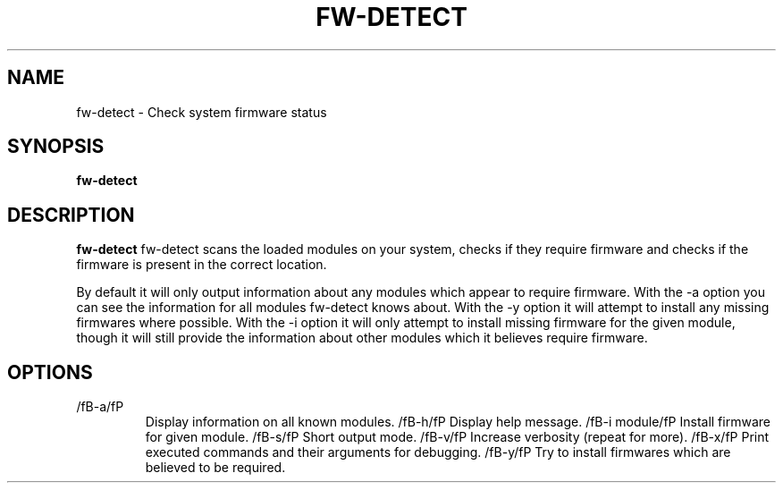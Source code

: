 .TH "FW-DETECT" "1" "2009-10-23" "Linux"
.SH "NAME"
fw-detect \- Check system firmware status
.SH "SYNOPSIS"
.BR fw-detect
.SH "DESCRIPTION"
.LP 
.BR fw-detect
fw-detect scans the loaded modules on your system, checks if they require
firmware and checks if the firmware is present in the correct location.

By default it will only output information about any modules which appear to
require firmware.  With the -a option you can see the information for all
modules fw-detect knows about.   With the -y option it will attempt to install
any missing firmwares where possible.   With the -i option it will only attempt
to install missing firmware for the given module, though it will still provide
the information about other modules which it believes require firmware.
.SH OPTIONS
.TP
/fB-a/fP
Display information on all known modules.
/fB-h/fP
Display help message.
/fB-i module/fP
Install firmware for given module.
/fB-s/fP
Short output mode.
/fB-v/fP
Increase verbosity (repeat for more).
/fB-x/fP
Print executed commands and their arguments for debugging.
/fB-y/fP
Try to install firmwares which are believed to be required.
